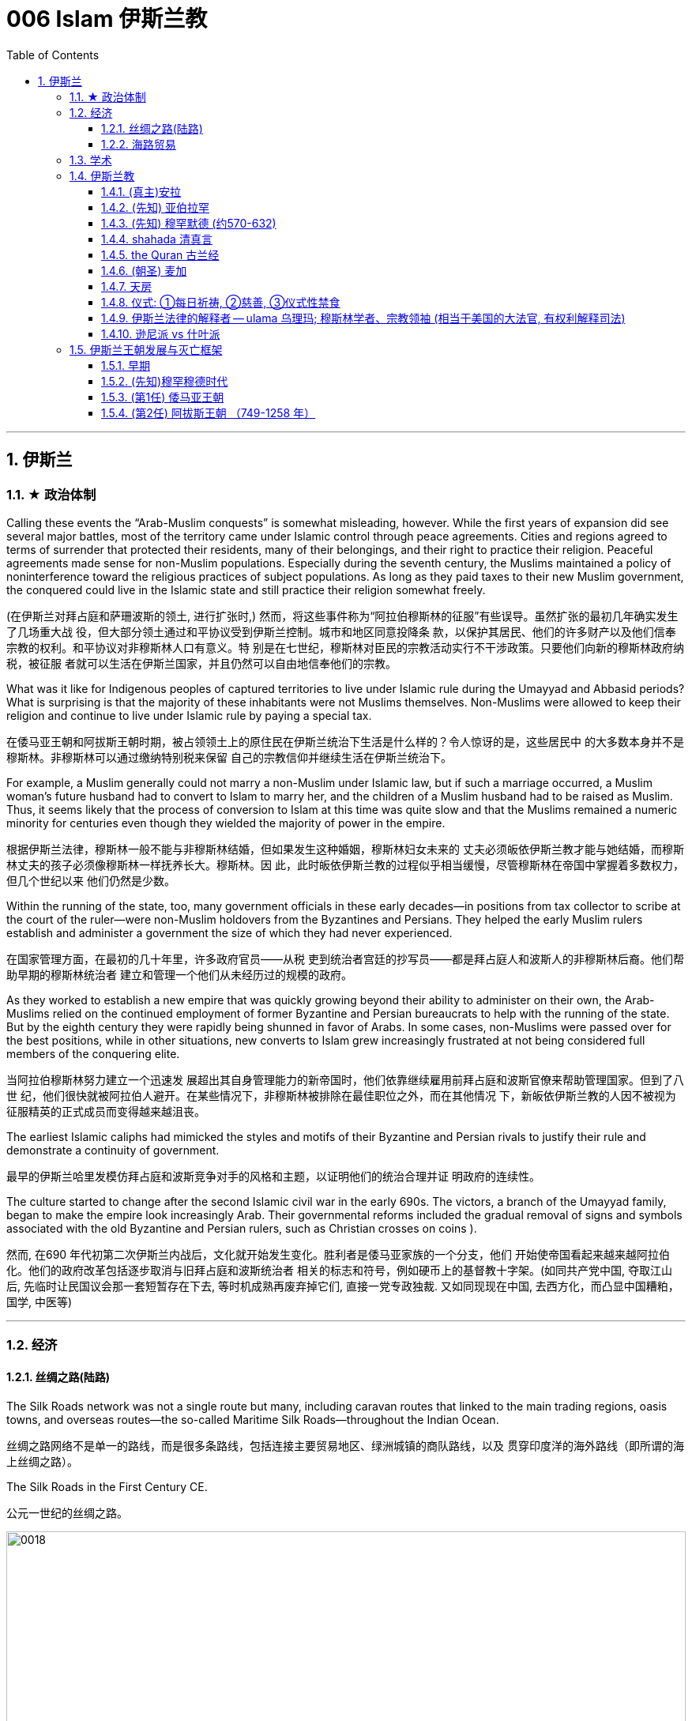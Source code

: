 
= 006 Islam 伊斯兰教
:toc: left
:toclevels: 3
:sectnums:
:stylesheet: myAdocCss.css

'''


== 伊斯兰


=== ★ 政治体制


Calling these events the “Arab-Muslim conquests” is somewhat misleading, however. While the first years of expansion did see several major battles, most of the territory came under Islamic control through peace agreements. Cities and regions agreed to terms of surrender that protected their residents, many of their belongings, and their right to practice their religion. Peaceful agreements made sense for non-Muslim populations. Especially during the seventh century, the Muslims maintained a policy of noninterference toward the religious practices of subject populations. As long as they paid taxes to their new Muslim government, the conquered could live in the Islamic state and still practice their religion somewhat freely.

(在伊斯兰对拜占庭和萨珊波斯的领土, 进行扩张时,) 然而，将这些事件称为“阿拉伯穆斯林的征服”有些误导。虽然扩张的最初几年确实发生了几场重大战 役，但大部分领土通过和平协议受到伊斯兰控制。城市和地区同意投降条 款，以保护其居民、他们的许多财产以及他们信奉宗教的权利。和平协议对非穆斯林人口有意义。特 别是在七世纪，穆斯林对臣民的宗教活动实行不干涉政策。只要他们向新的穆斯林政府纳税，被征服 者就可以生活在伊斯兰国家，并且仍然可以自由地信奉他们的宗教。


What was it like for Indigenous peoples of captured territories to live under Islamic rule during the Umayyad and Abbasid periods? What is surprising is that the majority of these inhabitants were not Muslims themselves. Non-Muslims were allowed to keep their religion and continue to live under Islamic rule by paying a special tax.

在倭马亚王朝和阿拔斯王朝时期，被占领领土上的原住民在伊斯兰统治下生活是什么样的？令人惊讶的是，这些居民中 的大多数本身并不是穆斯林。非穆斯林可以通过缴纳特别税来保留 自己的宗教信仰并继续生活在伊斯兰统治下。


For example, a Muslim generally could not marry a non-Muslim under Islamic law, but if such a marriage occurred, a Muslim woman’s future husband had to convert to Islam to marry her, and the children of a Muslim husband had to be raised as Muslim. Thus, it seems likely that the process of conversion to Islam at this time was quite slow and that the Muslims remained a numeric minority for centuries even though they wielded the majority of power in the empire.

根据伊斯兰法律，穆斯林一般不能与非穆斯林结婚，但如果发生这种婚姻，穆斯林妇女未来的 丈夫必须皈依伊斯兰教才能与她结婚，而穆斯林丈夫的孩子必须像穆斯林一样抚养长大。穆斯林。因 此，此时皈依伊斯兰教的过程似乎相当缓慢，尽管穆斯林在帝国中掌握着多数权力，但几个世纪以来 他们仍然是少数。



Within the running of the state, too, many government officials in these early decades—in positions from tax collector to scribe at the court of the ruler—were non-Muslim holdovers from the Byzantines and Persians. They helped the early Muslim rulers establish and administer a government the size of which they had never experienced.

在国家管理方面，在最初的几十年里，许多政府官员——从税 吏到统治者宫廷的抄写员——都是拜占庭人和波斯人的非穆斯林后裔。他们帮助早期的穆斯林统治者 建立和管理一个他们从未经历过的规模的政府。

As they worked to establish a new empire that was quickly growing beyond their ability to administer on their own, the Arab-Muslims relied on the continued employment of former Byzantine and Persian bureaucrats to help with the running of the state. But by the eighth century they were rapidly being shunned in favor of Arabs. In some cases, non-Muslims were passed over for the best positions, while in other situations, new converts to Islam grew increasingly frustrated at not being considered full members of the conquering elite.

当阿拉伯穆斯林努力建立一个迅速发 展超出其自身管理能力的新帝国时，他们依靠继续雇用前拜占庭和波斯官僚来帮助管理国家。但到了八世 纪，他们很快就被阿拉伯人避开。在某些情况下，非穆斯林被排除在最佳职位之外，而在其他情况 下，新皈依伊斯兰教的人因不被视为征服精英的正式成员而变得越来越沮丧。


The earliest Islamic caliphs had mimicked the styles and motifs of their Byzantine and Persian rivals to justify their rule and demonstrate a continuity of government.

最早的伊斯兰哈里发模仿拜占庭和波斯竞争对手的风格和主题，以证明他们的统治合理并证 明政府的连续性。

The culture started to change after the second Islamic civil war in the early 690s. The victors, a branch of the Umayyad family, began to make the empire look increasingly Arab. Their governmental reforms included the gradual removal of signs and symbols associated with the old Byzantine and Persian rulers, such as Christian crosses on coins ).

然而, 在690 年代初第二次伊斯兰内战后，文化就开始发生变化。胜利者是倭马亚家族的一个分支，他们 开始使帝国看起来越来越阿拉伯化。他们的政府改革包括逐步取消与旧拜占庭和波斯统治者 相关的标志和符号，例如硬币上的基督教十字架。(如同共产党中国, 夺取江山后, 先临时让民国议会那一套短暂存在下去, 等时机成熟再废弃掉它们, 直接一党专政独裁.  又如同现现在中国, 去西方化，而凸显中国糟粕，国学, 中医等)


'''

=== 经济

==== 丝绸之路(陆路)


The Silk Roads network was not a single route but many, including caravan routes that linked to the main trading regions, oasis towns, and overseas routes—the so-called Maritime Silk Roads—throughout the Indian Ocean.

丝绸之路网络不是单一的路线，而是很多条路线，包括连接主要贸易地区、绿洲城镇的商队路线，以及 贯穿印度洋的海外路线（即所谓的海上丝绸之路）。

The Silk Roads in the First Century CE.

公元一世纪的丝绸之路。

image:/img/0018.jpg[,100%]

Given the length of the route, few merchants covered it in its entirety. Goods changed hands many times over these long distances, being exchanged between merchants who each traveled only part of the “road,” and their price increased the farther they went from their origin.

考虑到这条路线的长度，很少有商人能完整走完全程。货物在这些长途跋涉中多次转手，在每个只走部分“路”的商人之间进行交换，而且距离原产地越远，它 们的价格就越高。



The Silk Roads made up one of the greatest trade routes in world history, which reached its heyday between the fifth and eighth centuries. +
The Silk Roads facilitated the exchange of goods such as silk and spices, technologies such as papermaking, and cultural traditions and religions such as Buddhism and Islam.

丝绸之路是贸易路线之一,在五世 纪和八世纪之间达到了鼎盛时期。 促进了丝绸和香料等商品、造纸等技术以及佛教和 伊斯兰教等文化传统和宗教的交流。


[.small]
[options="autowidth" cols="1a,1a"]
|===
|Header 1 |Header 2

|丝路对伊斯兰教的传播
|These road networks were critical to the spread of Islam. One of the most significant results of this trade-based diffusion of Islamic culture in South and East Asia was the emergence of powerful states such as Indonesia, which has the world’s largest Muslim population today.

这些道路网络对于伊斯兰教的传播至关重要, 穆斯林商人在整个地区的影响力远远超 出了商业交流的范畴。伊斯兰文化在南亚和东亚以贸易为基础的传播最重要的结果之一是出现了像印 度尼西亚这样的强大国家，该国拥有当今世界上穆斯林人口最多的国家。

|丝路对佛教的传播
|Buddhism arrived in China sometime during the period known as the Six Dynasties (220–589 CE).Monks traveling the Silk Roads set up monasteries at a string of oases the length of the Taklamakan Desert. At one of these, Yungang, offered not only an opportunity to rest and recover but also an entry point to the Chinese market.



佛教在六朝（公元 220-589 年）时期传入中国。沿着丝绸之路旅行的僧侣们, 在塔克拉玛干沙漠的一系列绿洲上建立了寺院, 其中之一就是云冈, 不仅提供了休息和恢复的机会，而且也是进入中国市场 的切入点。
|===


The silk may have originally come from China, but it was not long before many other states began raising silkworms and processing the silk thread from their cocoons into luxurious cloth.

丝绸可能最初来自中国，但不久之后，许多其他国家开始饲养蚕并将蚕茧中的丝线加 工成奢华的布料.



Many legs of the Silk Roads were perilous in the extreme. To geographic and environmental hazards, travelers could add warring tribes and roving bandits and thieves.

丝绸之路的许多路段都极其危险。除了地理和环境危害之外，旅行者还 可能遇到交战的部落以及流动的强盗和小偷。

Despite its dangers, however, the overland route was more appealing for many than the alternative, a hazardous and costly voyage across the sea. Pirates lurking in coastal waters harassed ships on the Maritime Silk Roads, and shifting weather and poorly charted waters posed enormous challenges to even the sturdiest vessels and hardiest merchants.

然而，尽管存在危险，但对许多人来说，陆路路线比危险且成本高昂的跨海航行更有吸引力。潜伏在 沿海水域的海盗骚扰海上丝绸之路上的船只，多变的天气和绘制不清的水域给即使是最坚固的船只和 最坚强的商人带来了巨大的挑战。

As land empires such as the Sasanian Persians’ realm in central Asia grew more stable, the overland route became even more attractive.

随着中亚萨珊波斯王国等陆地帝国变得更加稳定，陆路路线变得更加有吸 引力。







'''


==== 海路贸易






'''


=== 学术



The early Abbasids strongly supported learning and fostered what is now called the Abbasid Translation Movement, or the Greco-Arabic Translation Movement.

早期的阿拔斯王朝大力支持学习，并培育了现在所谓的阿拔斯翻译运 动，或希腊阿拉伯语翻译运动。


The Abbasids sought to preserve the knowledge of past societies by translating the works of the ancient world into Arabic, especially from Greek and Persian, as the Islamic world transitioned from an oral to a writerly society during the ninth century. Writing and scholarly research were not always well funded in the premodern world, so wealthy patrons, including the caliph himself, provided financial support to scholars capable of completing this work.

随着伊斯兰世界在九世纪从口头社会转变为书面社会，阿巴斯王朝试图通过将古代世界的著作翻译成 阿拉伯语，特别是希腊语和波斯语来保存过去社会的知识。在前现代世界，写作和学术研究并不总是 有充足的资金，因此包括哈里发本人在内的富有的赞助人为有能力完成这项工作的学者提供了财政支 持。

The achievements of the translation movement were considerable, preserving many incredibly important astrological, geographic, mathematical, medical, and other scientific and philosophical texts in Arabic at a time when non-Arabic copies had become increasingly rare. These texts included seminal works by the Greek thinkers Aristotle, Dioscorides, Galen, Hippocrates, and Ptolemy.

翻译运动取得了巨大的成就，在非阿拉伯语副本变得越来越稀有的时候，用阿拉伯语保存了许多极其 重要的占星学、地理、数学、医学和其他科学和哲学文本。这些文本包括希腊思想家亚里士多德、迪 奥斯科里德斯、盖伦、希波克拉底和托勒密的开创性著作.

A major goal of the translation movement was not just to preserve but also to correct and expand them.

翻译运动的一个主 要目标不仅是保存它们，而且是纠正和扩展它们。


The Abbasids’ patronage of scholarly work proved the catalyst for an explosion of medieval learning.

阿拔斯王朝对学术作品的赞助被证明是中世纪学术爆炸式增长的催化 剂。


'''

=== 伊斯兰教

From the perspective of most Muslims, Islam is the same faith as Judaism and Christianity, with adherents of all three traditions worshipping the same God and recognizing divine intercession in humanity through the leadership of the prophets. Muslims also recognize the holy scriptures of Judaism and Christianity as having been given to humans by God but then corrupted over time.

从大多数穆斯林的角度 来看，伊斯兰教与犹太教和基督教是相同的信仰，所有三种传统的信徒都崇拜同一个上帝，并承认通 过先知的领导对人类进行神圣的代祷。穆斯林还承认犹太教和基督教的神圣经文是上帝赐予人类的， 但随着时间的推移而被腐蚀。

Muslims have believed throughout their history that Islam and its holy writings are not a new faith created in the seventh century. Instead, the faith that Muhammad brought to the Arabs in the early 600s was merely a corrective to the monotheistic religions that had come before.

穆斯林在他们的整个历史中一直相信伊斯兰教及其神圣著作并不是七世纪创建的新信仰。相反，穆罕 默德在 600 年代初期带给阿拉伯人的信仰仅仅是对之前的一神论宗教的纠正。

Islam thus sees itself as a purer form of these faiths and directly connected to both.

因此，伊斯兰教将自己视为这些信仰的更纯粹的形式，并与这两种信仰 直接相关。



For all the influence that other monotheistic worship in the region may have had on the formation of Islam in the seventh century, however, the faith has many features we might consider uniquely Arab or Arabian.

First, of course, is the setting itself. While the land that is modern Israel and Palestine played a central role in the narratives of Judaism and Christianity, much of the story of the formation of Islam as a distinct religion is found in western Arabia, a region of the peninsula known as the Hijaz. Its holiest sites lie in this region, and the life of its founder was spent almost entirely there. But more influential than anything, perhaps, was the Muslims’ belief in the leadership and message of the man whom God chose as his final prophet, an Arab of the early seventh century from the Hijaz of western Arabia.

尽管该地区的其他一神教崇拜可能对七世纪伊斯兰教的形成产生了影响，但该信仰具有许多我们可能 认为是阿拉伯人或阿拉伯人独有的特征。

首先，当然是设定本身。虽然现代以色列和巴勒斯坦这片土 地在犹太教和基督教的叙述中发挥了核心作用，但伊斯兰教作为一种独特宗教形成的大部分故事都发 生在阿拉伯半岛西部，即被称为希贾兹的半岛地区。它最神圣的地方就在这个地区，其创始人的一生 几乎都是在那里度过的。但最有影响力的也许是穆斯林 对真主选择作为他最后一位先知(穆罕默德)的领导和信息的信仰，他是一位七世纪初来自阿拉伯西部汉志的阿拉 伯人。




At the center of the founding of Islam are the city of Mecca, the worship of one God—Allah—and the leadership of the prophets.

伊斯兰教建立的中心是麦加城、对独一真主安拉的崇拜以及先知的领导。


==== (真主)安拉

Islam, a word meaning “submission [to the one God].” Islam is a monotheistic faith.

伊斯兰教，这个词的 意思是“服从[独一的真主]”。伊斯兰教是一种一神论信仰

Even to Muslims today, Allah is not considered to be a god separate from the God of Judaism and Christianity; Allah is simply the Arabic word meaning “the one God.” In fact, Christians who live in the Middle East and speak Arabic today refer to the God of the Christian Bible by using the word “Allah” in their own worship.

即使对于今天的穆斯林来 说，安拉也不被认为是与犹太教和基督教的上帝分开的神。安拉（Allah）是阿拉伯语，意思是“独一的 神”。事实上，今天生活在中东并讲阿拉伯语的基督徒在他们自己的崇拜中使用“安拉”一词来指代基督 教圣经中的上帝。



'''

==== (先知) 亚伯拉罕



The modern monotheistic religions of Judaism, Christianity, and Islam have a great deal in common with one another, including a number of traditions and beliefs. At the center of these shared traditions is the worship of one god, but the leadership of the prophets—individuals who were chosen to receive messages to humankind from God—is shared, too. Perhaps no prophetic figure is quite as central in all three faiths as the prophet Abraham.

犹太教、基督教和伊斯兰教等现代一神论宗教彼此有很多共同点. 这些共同传 统的核心是对一位神的崇拜，但先知（被选中从上帝那里向人类传达信息的个人）的领导权也是共同 的。也许没有哪个先知人物像先知亚伯拉罕那样在所有三种信仰中占据中心地位。



Abraham was a patriarch of the Israelites in Jewish and Christian tradition. In one of the bestknown stories from the scripture featuring him, he was willing to sacrifice his own son if necessary in order to obey his God. Islamic tradition holds that he is also the ancestor of all the Arabs.

亚伯拉 罕是犹太教和基督教传统中以色列人的族长，他们是共同的祖先. 在圣经中最著名的关于他的故事之一中，如果有必要，他愿意牺牲自己的儿子来 服从他的上帝。伊斯兰教传统认为，他也是所有阿拉伯人的祖先.

The shared history and lineage of the three run through the prophet Abraham, whom all list as an ancestor. Many modern scholars of religion thus refer to Judaism, Christianity, and Islam as the Abrahamic faiths.


三人共同的历史和血统贯穿于先知亚伯拉罕，他们都被列为祖先。因此，许多现代宗教学 者将犹太教、基督教和伊斯兰教称为亚伯拉罕信仰。


'''


==== (先知) 穆罕默德 (约570-632)


Muslims believe that as generations passed, however, the descendants of Ishmael, the Arabs, forgot their monotheism and began to worship idols, entering a period of ignorance known as the jahiliyyah. There they remained until God sent a new prophet, Muhammad, to correct their religious practices and deliver them from ignorance and disbelief. This lapse and deliverance, according to the faithful, is the story of Islam.

然而，穆斯林相信，随着世代的流逝，以实玛利的后裔阿拉伯人忘记了他们的一神教并开始崇拜偶 像，进入了被称为“贾希利耶”的无知时期。他们一直留在那里，直到真主派遣一位新的先知穆罕默德来 纠正他们的宗教习俗，并将他们从无知和怀疑中解救出来. 根据信徒的说法，这种失误和拯救就是伊 斯兰教的故事。(本质就是一个"迷失自我, 找回初心"的故事)



Muslim tradition tells us that Muhammad was a merchant from a prominent Arab tribe called Quraysh in the Hijaz region. Born in the city of Mecca, he …​

穆斯林传统告诉我们，穆罕默德是汉志地区一个名为古莱什的著名阿拉伯部落的商人。他出生于麦加 城.

According to Muslim belief, in the year 610 the middle-aged Muhammad, who had traveled to a cave just outside Mecca for contemplation, received contact from God through the intermediary of the angel Gabriel (Jabrīl in Arabic). Muhammad was told to recite the first revelations of a scripture that became the Muslim holy book, the Quran.

根据穆斯林的信仰，公元610年，中年穆罕默德前往麦加郊外的一个山洞进行沉思，通过天使加百利 （阿拉伯语为贾布里尔）的中介得到了真主的联系。穆罕默德被告知要背诵一部后来成为穆斯林圣书 《古兰经》的经文的第一个启示。

His career as a prophet, especially the first twelve years, was fraught with challenge. His preaching of monotheism upset the political status quo and was often resisted.

他作为先知的职 业生涯，尤其是头十二年，充满了挑战。他宣扬的一神教扰乱了政治现状，经常遭到抵制。

In 622, Muhammad’s twelfth year of prophecy, his community fled persecution and increasing aggression by the polytheist Meccans. They were invited to join another community of Arabs in a city called Yathrib, later known as Medina, “the city” or more specifically “the prophet’s city.” This hijra, meaning “emigration,” was a watershed moment for Muhammad’s early community. At a low ebb and without any certainty of survival, Islam now changed from a small religion mostly confined to Mecca to a larger community united by Muhammad that solidified its place in world history. The hijra holds such importance in the history of Islam that the Islamic lunar calendar counts 622 CE as its first year. (Dates in the Muslim calendar, used by many around the world today, are often labeled in English with AH, for “After the Hijra.”)

622 年，即穆罕默德预言的第十二年，他的社群逃离了多神教麦加人的迫害和日益加剧的侵略。他们被 邀请加入另一个阿拉伯社区，该社区位于一个名为亚斯里布（Yathrib）的城市，后来被称为麦地那 （Medina） ，“城市”，或更具体地说“先知之城”. 这次希吉拉（hijra ）的意思是“移民”，对于穆罕默德的早期社区来说是一 个分水岭。在低潮时期，没有任何生存的确定性，伊斯兰教现在从一个主要局限于麦加的小宗教，变 成了一个由穆罕默德联合的更大的社区，巩固了它在世界历史上的地位。回历在伊斯兰教历史上占有 如此重要的地位，以至于伊斯兰农历将公元 622 年作为其第一年。 （当今世界上许多人使用的穆斯林 日历中的日期通常用英文标记为 AH，表示“希吉拉之后”。）

In Medina, the previously polytheist Arabs, Jewish Arabs, and Muhammad’s ummah formed an alliance for their common defense. Muhammad served first as an arbiter of disputes between the tribes and, soon after, as the city’s de facto leader. Under his guidance, the community devised the Constitution of Medina. Later Muslim rulers saw the constitution as a blueprint for the creation of a religious society that tolerated those of other faiths.

The phrases most commonly used in the constitution to describe Muhammad’s followers are “Muslims” (“those who have submitted to God”) and “believers” (al-Mu’minun). For this reason, some historians have described the earliest ummah as a “community of believers” that was open to most monotheists. In these earliest decades of Islam, Muhammad’s new community had much in common with the monotheistic Jewish people and Christians, and we find little evidence of the distinctive Muslim identity that formed over the next several centuries.

在麦地那，以前信奉多神教的阿拉伯人、犹太阿拉伯人和穆罕默德的乌玛结成联盟，共同防御。穆罕 默德首先担任部落之间争端的仲裁者，不久之后，成为这座城市事实上的领袖。在他的指导下，社区 制定了《麦地那宪法》. 后来的穆斯林统治者将宪法视为创建宗教社会的蓝图，该社会容忍其他信仰.

宪法中最常用于描述穆罕默德追随者的短语是“穆斯林”（“顺服真主的 人”）和“信徒”（ al-Mu’minun ）。因此，一些历史学家将最早的乌玛描述为对大多数一神论者开放的 “信徒社区”。在伊斯兰教的最初几十年里，穆罕默德的新群体与一神论的犹太人和基督徒有很多共同 点，我们几乎找不到证据表明在接下来的几个世纪中形成了独特的穆斯林身份。



Muhammad spent much of the last ten years of his life with the new Muslim community in Medina, engaged in conflict with their former brethren in Mecca. Fighting between the two sides was fierce, and there were also tensions within Medina and the early ummah as Muhammad’s followers grew in number and prominence at the expense of other Arabs in the city, in particular, the Jewish contingent.


穆罕默德生命最 后十年的大部分时间是在麦地那这个新的穆斯林社区中度过的，他们与麦加的前弟兄发生了冲突。双 方之间的战斗非常激烈，麦地那和早期乌玛内部也存在紧张关系，因为穆罕默德的追随者数量和地位 不断增长，而牺牲了城市中的其他阿拉伯人，特别是犹太队伍。

Muhammad’s community continued to grow and win more supporters until, on the eve of battle outside Mecca in 630, his former tribe of Quraysh surrendered, and the population of the city converted to Islam. Muhammad and his followers were then able to return to Mecca, where he entered the holy sanctuary of the Kaaba, now filled with the polytheist idols worshipped by the Arabs, and smashed them all. From the perspective of Muslims, the original house of Abraham, which had always been dedicated to the worship of the one God, was now cleansed.

穆罕默德的团体不断壮大，并赢得了更多的支持者，直到公元630年麦加城外的战争前夕，他以前的古莱什部落投降，该城的居民皈依了伊斯兰教。穆罕默德和他的追随者们回到了麦加，在那里他进入了神圣的天房，现在到处都是阿拉伯人崇拜的多神教偶像，他们把他们都打碎了。从穆斯林的角度来看，亚伯拉罕原来的家，一直致力于崇拜唯一的上帝，现在被净化了。





To embrace Islam as their religion, adherents must recognize the creed that “There is no god but Allah, and Muhammad is the messenger of God.” Muhammad, as recognized by Muslims, was the final prophet in a long list with whom the one God had communicated throughout history, including figures such as Adam, Noah, Abraham, Moses, and Jesus. Muhammad was a divinely chosen man who is not, nor ever has been, worshipped as a God or as a relative of God himself.

要接受伊斯兰教作为他们的宗教，信徒必须承认 “万物非主，唯有真主，穆罕默德是真主的使者”的信条。穆斯林所承认的穆罕默德是真主在整个历史中 与他沟通过的一长串先知名单中的最后一位先知，其中包括亚当、诺亚、亚伯拉罕、摩西和耶稣等人 物。穆罕默德是神选的人，他没有、也从来没有被当作神或神的亲戚来崇拜。


Many Muslims throughout history have avoided depicting the Islamic prophet Muhammad in human form in their art, with some feeling that portraying the Prophet could be misconstrued as idolatrous, or revering something (or someone) besides God.

历史上许多穆斯林都避免在他们的艺术中以人形描绘伊斯兰先知穆罕默德，有些人认为描绘 先知可能会被误解为偶像崇拜，或尊崇真主之外的某物（或某人）.









'''

==== shahada 清真言

Belief in the one God and the message of the Islamic prophet Muhammad is the first and most important of the “Five Pillars of Islam,” known as the shahada, the profession of faith.

对独一真主和伊斯兰先知穆罕默德信息的信仰是“伊斯兰教五大支柱”中第一个也是最 重要的，被称为清真言（shahada） ，即信仰的表白。


'''

==== the Quran 古兰经

The crucial early years of Islamic expansion were overseen by the first four caliphs, a group of rulers who came to be called the “rightly guided” or Rashidun. These four figures—Abu Bakr, Umar, Uthman, and the originally overlooked son-in-law of Muhammad, Ali—ruled between 632 and 661, a period when much Byzantine and Persian territory was conquered.

伊斯兰扩张的关键早期岁月是由前四位哈里发监督的，这群统治者后来被称为“正统”或“拉希敦”。这四 位人物——阿布·伯克尔（Abu Bakr ）、欧麦尔（Umar） 、奥斯曼（Othman ）和原本被忽视的穆罕 默德女婿阿里（Ali） ——在 632 年至 661 年间统治，这一时期拜占庭和波斯的大部分领土被征服.


The Rashidun caliphs are remembered not just for overseeing the process of conquest in the region but also for helping to articulate what Muhammad’s ummah should look like, and what made Islam different from other monotheistic religions such as Judaism and Christianity. The first four caliphs committed to writing a canonized Quran and helped interpret and articulate the religious law.

拉希顿哈里发之所以被人们铭记，不仅是因为他们监督了该地区的征服过程，还因为他们帮助阐明了 穆罕默德的乌玛应该是什么样子，以及伊斯兰教与犹太教和基督教等其他一神论宗教的不同之处。前 四位哈里发致力于撰写一部经典的《古兰经》 ，并帮助解释和阐明宗教法。

Quran : the holy scripture of Islam, which Muslims believe was given to humanity by God through Muhammad.

古兰经: 伊斯兰教的圣经，穆斯林相信它是上帝通过穆罕默德赐予人类的

Together, the Quran and the hadith make up the bulk of religious law for Muslims to the present day, and the Rashidun caliphs have long been regarded as interpreters of this material for later Muslims who were not able to interact with Muhammad themselves.

《古兰经》和《圣训》一起构成了当今穆斯林宗教法的主体，而拉什 顿哈里发长期以来一直被视为这些材料的解释者，为后来无法与穆罕默德互动的穆斯林提供了依据。

hadith : the words and actions of the Islamic prophet Muhammad and his immediate successors that, along with the Quran, form the fundamental basis for Islamic law

圣训: 伊斯兰先知穆罕默德及其直接继承者的言行与《古兰经》一起构成了伊斯兰法的基本基础


'''

==== (朝圣) 麦加

The house of worship he constructed in Mecca, in western Arabia, has become a revered site of pilgrimage for Muslims around the world.


(先知亚伯拉罕)他在阿拉伯西部麦加建造的礼拜 堂，已成为世界各地穆斯林崇敬的朝圣地。


One of the core tenets or “Five Pillars” of Islam is participation in the pilgrimage to the holy city of Mecca. This event, when undertaken during the month of Dhu al-Hijja, is known as the hajj. Each year millions of Muslims travel to the holy city to take part in a process that has been going on for almost fourteen hundred years.

伊斯兰教的核心信条或“五大支柱”之一是参加圣城麦加朝圣。这项活动在 Dhu al-Hijja 月举 行，被称为朝觐。每年都有数以百万计的穆斯林前往圣城参加一个已经持续了近一千四百年 的过程。

While Mecca was the home of the prophet Muhammad, for Muslims the pilgrimage is about much more. The rituals and events in which they participate are intended to reenact important events in the life of a different prophet, Abraham.

虽然麦加是先知穆罕默德的故乡，但对于穆斯林来说，朝圣的意义远不止于此。他们参加的 仪式和活动旨在重现另一位先知亚伯拉罕生活中的重要事件。

Islamic law recognizes that the hajj is not a trip every Muslim will be able to take. Some may not be healthy enough, and Islamic charitable organizations around the world collect donations to support those who cannot otherwise afford it.

伊斯兰教法承认朝觐不是每个穆斯林都能参加的旅行。有些人可能不够健康，世界各地的伊 斯兰慈善组织收集捐款来支持那些无法负担的人。

Pilgrims may also travel to the holy mosque during other times of the year, which is not considered as having made the hajj but is instead called the umra, the “lesser pilgrimage.”


朝圣者也可以在一年中的其他时间前往神 圣清真寺， 这不被认为是朝觐，而是被称为“umra ”，即“较小的朝圣”。


'''

==== 天房

The story of Abraham, called Ibrahim, within Islam is an important one. According to Islamic tradition, he was the first person to settle in what later became the city of Mecca. There he constructed the Kaaba, considered by Muslims to be the house of God and the most sacred site in Islam.

亚伯拉罕（又名易卜拉欣）的故事在伊斯兰教中是一个重要的故事。根据伊斯兰传统，他是第一个在后来成为麦加城的地方定居 的人。他在那里建造了天房，穆斯 林认为这是上帝的殿堂，也是伊斯兰教最神圣的地方。

…​the Kaaba, the black-shrouded cube structure at the center that is believed to be the original home of monotheism. Some Muslims believe the Kaaba was constructed by Adam, the first man, and then reconstructed by Abraham.

天房的中心是黑色笼罩的立方体 结构，被认为是一神教的发源地。一些穆斯林认为天房是由第一个人亚当建造 的，然后由亚伯拉罕重建。

'''

==== 仪式: ①每日祈祷, ②慈善, ③仪式性禁食

[.small]
[options="autowidth" cols="1a,1a"]

|===
|Header 1 |Header 2

|1.daily prayer 每日祈祷
|For Muslims, these acts are specified as daily prayer while facing the direction of the holy mosque in the city of Mecca.

对于穆 斯林来说，这些行为被指定为每天面向麦加城神圣清真寺的方向进行的祈祷.

|2.charity 慈善
|almsgiving, the donation of money and goods to the community and people in need.

施舍，向社区和有需要 的人捐赠金钱和物品

|3.ritual fasting 仪式性禁食
|fasting (if able) during Ramadan, the holy month during which the Muslim scripture of the Quran was first revealed to Muhammad.

在斋月期间禁食（如果可以的话），斋月是穆斯林《古兰经》首次向穆罕默德 启示的圣月.


|===

...and participating at least once (if able) in the pilgrimage to Mecca—the hajj—to relive important moments in the life of Abraham and his family’s arrival in Arabia and to circle the house of God, the Kaaba, in prayer.

至少参加一次(如果可以的话)到麦加朝圣，重温亚伯拉罕和他的家人到达阿拉伯时生活中的重要时刻，并绕着真主的房子——克尔白祈祷。


'''

==== 伊斯兰法律的解释者 -- ulama  乌理玛; 穆斯林学者、宗教领袖 (相当于美国的大法官, 有权利解释司法)

As the Abbasids came to power, a religious clerical class also arose within Islam. Known as the ulama (literally “the scholars”), they came to hold an increasingly important role as the interpreters of Islamic law within non-Shia, Sunni Islam during the Abbasid period.

随着阿拔斯王朝掌权，伊斯兰教内部也兴起了一个宗教神职人员阶级。他们被称 为“乌里玛”（字面意思是“学者”），在阿拔斯王朝时期，他们在非什叶派、逊尼派伊斯兰教中作为伊斯 兰法律的解释者发挥着越来越重要的作用.

The role of the caliph as a leader in the Islamic world also began to change dramatically in the Middle Ages. Before the Abbasid period, the early caliphs had successfully made a case for being vested with both secular and religious authority, including the ability to interpret the scripture and issue religious proclamations. As the ulama acquired a more prominent role in Abbasid society, however, they claimed more of this power and authority for themselves, diminishing the religious entitlements that earlier caliphs had claimed. As the centuries passed, the religious role of the caliph weakened further, and the decision to compile and write down the hadith, which had been transmitted only orally for the bulk of the first two centuries, gave further authority to the keepers and teachers of this material at the expense of the caliph within early Sunni Islam.

哈里发作为伊斯兰世界领袖的角色, 在中世纪也开始发生巨大变化。在阿拔斯时期之前，早期的哈里发成功地确立了自己同时拥有世俗和宗教权威的合法性，包括解释经文和发布宗教法令的能力。然而，随着乌理玛（伊斯兰学者）在阿拔斯社会中获得更加突出的地位，他们逐渐把更多这种权力和权威归于自己，削弱了早期哈里发声称的宗教权利。随着时间的推移，哈里发的宗教角色进一步削弱，而对圣训（先知穆罕默德的言行记录）的编纂和书写工作，也使得这些材料的保管者和传授者在早期逊尼派伊斯兰教中获得了更多权威，进一步削弱了哈里发的地位。





'''

==== 逊尼派 vs 什叶派

The catalyst for the formation of denominations within Islam was a growing divide between the groups now known as the Sunni and the Shia (sometimes written as Shi‘ite), the two primary “umbrella sects” within Islam.

伊斯兰教内部形成教派的催化剂是现在被称为逊尼派和什叶派（有时写为什叶派）的群体之间日益扩 大的分歧. 这两个群体是伊斯兰教内部的两个主要“伞教派”。






'''

=== 伊斯兰王朝发展与灭亡框架

==== 早期

Because many people were illiterate at this time and not writing their history as it happened, we have less evidence outside religious scripture to help us reconstruct it. the Arabs transmitted this information primarily through a process of memorization and oral recitation.

由于当时许多人都是 文盲，也没有按照当时的情况书写他们的历史，因此我们在宗教经文之外没有多少证据可以帮助我们 重建历史。阿拉伯人主要通过记忆和口头背诵的 过程来传递这些信息.

Little unified the peoples of the Arabian Peninsula prior to the seventh century.

七世纪之前阿拉伯半岛的人 民几乎没有统一过。

Seen from the outside, the Arabian Peninsula of the fifth and sixth centuries CE was a seemingly marginal space, on the southern fringes of the last great realms of antiquity, the Byzantine (Roman) and Sasanian (Persian) Empires.

从外部看，公元五世纪和六世纪的阿拉伯半岛似乎是一个边缘地带，位于古代最后一个伟大王国拜占 庭（罗马）和萨珊王朝（波斯）帝国的南部边缘。

The Byzantine and Sasanian Empires. This map shows the Byzantine (Roman) and Sasanian (Persian) Empires at the beginning of the seventh century CE. Note the long border the two empires shared, and the southern borders with Arabia that remained out of their direct control.

拜占庭帝国和萨珊王朝。该地图显示了公元七世纪初的拜占庭（罗马）和萨珊（波斯）帝国。请注意两个帝国共有的漫长边界， 以及与阿拉伯半岛的南部边界仍然不受他们的直接控制。

image:/img/0016.jpg[,100%]

In the very north of Arabia, along the southern borders of the Byzantine and Sasanian Empires, the people of northern Arabia regularly harassed trade caravans traveling to and from imperial urban centers. To combat this aggression along their southern borders, both the Byzantines and the Persians employed certain Arab confederations to create a buffer between the settled peoples and the raiders from the south.

在阿拉伯半岛的最北部，沿着拜占庭和萨珊帝国的南部边界，阿拉伯半岛北部的人们经常骚扰来往于帝国城市中心的商队。为了在南部边境对抗这种侵略，拜占庭人和波斯人都雇佣了一些阿拉伯联盟，在定居的民族和来自南方的入侵者之间建立缓冲。



'''

==== (先知)穆罕穆德时代


When Muhammad died in 632 CE, members of the early Muslim ummah needed to immediately answer several important questions. Who was capable of now leading the community, of following in the footsteps of a leader who claimed prophecy—the ability to communicate with God—when none of those who remained could do so? Another critical question was about the survival of the community: what, exactly, had Muhammad accomplished by uniting the Arab tribes, and where would they go from here?

当穆罕默德于公元 632 年去世时，早期穆斯林乌玛的成员需要立即回答几个重要问题。现在谁有能力 领导社区，追随一位声称有预言（与上帝沟通的能力）的领导人的脚步，而剩下的人都无法做到这一 点？另一个关键问题是关于社区的生存：穆罕默德通过团结阿拉伯部落到底完成了什么？他们将何去 何从？

[.small]
[options="autowidth" cols="1a,1a"]
|===
|Header 1 |Header 2

|-> 继承人问题
|In many tribal- and clan-based societies like that of the Arabs, leadership was not hereditary, meaning it did not immediately pass to the heir upon the death of the leader. Thus, as Muhammad was dying, two primary claimants for leadership emerged: his son-in-law Ali ibn Abi Talib, and a friend and confidant of Muhammad’s named Abu Bakr.

In the end, Abu Bakr was chosen to be the first successor to Muhammad.

在许多以部落和氏族为基础的社会中， 比如阿拉伯人，领导权不是世袭的，这意味着领导权死后不会立即传给继承人。因此，当穆罕默德弥 留之际，出现了两位主要的领导权争夺者：他的女婿阿里·本·阿比·塔利卜，以及穆罕默德的朋友和知己 阿布·伯克尔。 最终，阿布伯克尔被选为 穆罕默德的第一任继承人.

There seems to have been near immediate recognition that things without Muhammad would be different, not least of which because the caliph was not assuming the mantle of another prophet capable of communicating directly with God as Muhammad had.

但人们似乎立即认识到，没有穆罕默德，事情将会有 所不同，尤其是因为哈里发没有承担另一位先知的衣钵, 能够像穆罕默德一样直接与真主沟通。


|-> 联盟存续问题
|Arab tribes had come together for a common cause in the pre-Islamic period, such as a war against another tribe or recognition of the strength of a chieftain. But once that cause had been accomplished or that chieftain had died, the confederacy typically disbanded.

在前伊斯兰时期，阿拉伯部落为了共同的事业而聚集在一起，例如与另一个部落的战争或承认酋长的 力量。但一旦这一目标完成或酋长去世，联盟通常就会解散.

Tensions arose after Muhammad’s death not just over leadership and inheritance, but also over whether the alliance was ever intended to last beyond its founder. Some Arab tribes left to return to their homes, while others may have believed they could discard their commitment to the worship of the one God and membership in this confederation. From the perspective of the Muslims, however, this was apostasy, and a conflict known as the Ridda Wars then began in an attempt to force these Arab tribes to continue to honor their agreements with the Muslims. The Ridda Wars also appear to have been expansionist, bringing into the fold, whether by treaty or force, Arab tribes that had never been aligned with Muhammad’s community during his lifetime. This effort was the first step of a wider movement called the Arab-Islamic or Arab-Muslim conquests, and by 633 the entirety of Arabia had been brought under the control of this first Islamic state.

穆罕默德去世后，不仅在领导权和继承权问题上出现了紧张局势，而且在联盟是否打算在其创始人之 后继续存在的问题上也出现了紧张局势。一些阿拉伯部落离开返回家园，而其他部落可能认为他们可 以放弃对独一真主的崇拜和加入这个联盟的承诺。然而，从穆斯林的角度来看，这是叛教，随后一场 被称为里达战争的冲突开始了，试图迫使这些阿拉伯部落继续遵守与穆斯林的协议。里达战争似乎也 是扩张主义的，无论是通过条约还是武力，都将在穆罕默德生前从未与他的社区结盟的阿拉伯部落纳 入其中。这一努力是被称为“阿拉伯伊斯兰征服”或“阿拉伯穆斯林征服”的更广泛运动的第一步，到 633 年，整个阿拉伯半岛 已被置于第一个伊斯兰国家的控制之下。
|===





'''

==== (第1任) 倭马亚王朝

It was not always clear that the Arab-Muslims would be successful against the Byzantines and the Persians, the last empires of antiquity. Nonetheless, starting in 634 and continuing into the early eighth century, they found enormous success conquering much of the territory around the Mediterranean basin and central Asia. The new Islamic state, or caliphate (an area under the control of a caliph), was larger than the realm of Alexander the Great, the Romans, or the Han Chinese; it was the largest empire the world had yet seen.

人们并不总是清楚阿拉伯穆斯林能否成功对抗古代最后的帝国拜占庭和波斯。尽管如此，从 634 年开 始一直持续到 8 世纪初，他们取得了巨大的成功，征服了地中海盆地和中亚周围的大部分领土. 新的伊斯兰国家，或称哈里发国（哈里发控制下的 地区），比亚历山大大帝、罗马人或汉人的领土还要大。它是世界上迄今为止最大的帝国。

The Eighth-Century Islamic Caliphate. This map shows the extent the new Islamic caliphate had achieved by the end of its first dynasty, the Umayyads. During the eighth century CE, the Umayyads ruled the world’s largest empire.

八世纪的伊斯兰哈里发国。这张地图显示了新的伊斯兰哈里发国在其第一个王朝倭马亚王朝结束时所达到的范围。公元八世纪， 倭马亚王朝统治着世界上最大的帝国。

Little written material of the seventh-century Arab-Muslim conquerors survives.

关于七世纪阿拉伯穆斯林征服者的书面材料几乎没有留存下来。

image:/img/0017.jpg[,100%]

[.small]
[options="autowidth" cols="1a,1a"]
|===
|Header 1 |Header 2

|进攻"(东罗马)拜占庭帝国"
|By the 650s, the Byzantine Empire survived the Arab-Muslim conquests, but it never again controlled much of the territory of the old Roman east.

到了 650 年代，拜占 庭帝国在阿拉伯穆斯林的征服中幸存下来，但它再也没有控制过古罗马东部的大部分领土。

|征服"萨珊波斯"
|The conquest of Persia proved to be a longer-term process. Sasanian-controlled territory was vast and geographically diverse, and the independence the Sasanian nobility had wrested from the central government following the war with the Byzantines meant the Arab-Muslims needed to negotiate with many local governors and landed elites for the surrender of their territory.

事实证明征服波斯是一个长期的过程。萨珊王朝控制的领土幅员辽阔，地理分布多样，萨 珊贵族在与拜占庭人的战争后从中央政府手中夺取了独立，这意味着阿拉伯穆斯林需要与许多地方总 督和土地精英进行谈判才能交出他们的领土。

|进占西班牙南部
|
In 711, however, the armies of the Umayyad Caliphate crossed the Strait of Gibraltar and overran the kingdom. The Umayyad armies that invaded Spain never succeeded in controlling the entire peninsula. Christian kingdoms persisted in the north, though they were weak and often fought with each other. Another reason was that non-Arabic soldiers, like the North African Amazigh (Berbers), always felt shortchanged when Arab leaders divided the spoils of conquest. This ethnic and regional conflict played an important role in the collapse of the Umayyad dynasty.

711年，倭马亚哈里发的军队越过直布罗陀海峡并占领了该王 国。入侵西班牙的倭马亚军队从未成功控制整个半岛，基督教王国在北方仍然存在， 尽管它们很弱并且经常互相争斗。另一个原因是，当阿拉伯领导人瓜分征服的战利品时，非阿拉伯士 兵，如北非阿马齐格人（柏柏尔人），总是感到自己受到了欺骗。这场种族和地区冲突在倭马亚王朝 的崩溃中发挥了重要作用.

Medieval Cordoba. This map shows (in green) the extent of the Caliphate of Cordoba in Iberia at its height in the tenth century, but with Christian kingdoms still controlling the north.

中世纪的科尔多瓦。这张地图（绿色）显示了伊比利亚科尔多瓦哈里发国 在十世纪鼎盛时期的范围，但基督教王国仍然控制着北部。 （来源：“安达卢斯与 基督教王国”，

image:/img/0021.jpg[,50%]
|===

The term “Arab-Muslim conquest” has another drawback in that some participants were non-Arabs. Other fighters were Arabs but had not necessarily formally converted to Islam. In the end, the most important differentiator of status in this earliest society was not Arab versus non-Arab or Muslim versus non-Muslim, but rather conqueror versus conquered.

“阿拉伯-穆斯林征服”一词还有一个缺点，那就是一些参与者不是阿拉伯人. 其他战士是阿拉伯人，但不一定正式皈依伊斯兰教. 在这个最早的社会中，最重要的地位区别不是阿拉伯人与非阿拉伯人，也不是穆斯林与非穆斯 林，而是征服者与被征服者。


With Ali’s death, the Umayyads, led by Mu‘awiya ibn Abi Sufyan, established Islam’s first hereditary dynasty. Moving the capital of their state from the Prophet’s city of Medina to the Syrian city of Damascus.

阿里去世后，穆阿维叶·本·阿比·苏菲扬领导的倭马亚王朝建立了伊斯兰教第一个世袭王朝。他们将国家 首都从先知的城市麦地那迁至叙利亚城市大马士革.


The last decades of Umayyad rule were defined by factionalism and infighting. There, in the province of Khurasan, Arab- Muslims had settled after the conquests, often intermarrying with the Indigenous Persians (Figure 11.18). By the mid-eighth century, several generations of these mixed-ethnicity Muslims had come to feel disenfranchised in the region, and Khurasan became a hotbed of revolutionary activity. Many who were frustrated with Umayyad rule and ready for a change met to imagine a more open Islamic community.

倭马亚王朝最后几十年的统治充满了派系斗争和内讧。征服之后，阿拉伯穆斯林在呼罗 珊省定居下来，经常与土著波斯人通婚。到了八世纪中叶，几代混血穆斯林开始感到在 该地区被剥夺了公民权，呼罗珊成为革命活动的温床。许多对倭马亚统治感到沮丧并准备进行变革的 人会面，想象一个更加开放的伊斯兰社会.

'''

==== (第2任) 阿拔斯王朝 （749-1258 年）

This revolutionary group championed the right of the family of Muhammad to hold the position of caliph. Its members supported the claims of the descendants of Ibn Abbas, a first cousin of Muhammad, and thus came to be known as the Abbasids. In 749, after several years of growing dissatisfaction, they rose in rebellion against the Umayyads, overthrowing Islam’s first dynasty within a year and establishing themselves as the new rulers of the Middle East.

Abbasids claimed the title of caliph from the year 750 through to the early sixteenth century, although the power they sought waxed and waned over time.

这个革命团体捍卫穆罕默德家族担任哈里发职位的权利。其成员支持穆罕默德的堂弟伊本·阿拔斯后裔 的主张，因此被称为阿拔斯王朝。 749年，经过几年的不满，他们起兵反抗倭马亚王朝，一年之内推翻 了伊斯兰教第一个王朝，成为中东的新统治者。

阿拔斯王朝从 750 年到 16 世纪初一直声称拥有哈里发 的头衔，尽管他们寻求的权力随着时间的推移而减弱。


In 750, the Umayyads in turn were overthrown by the Abbasids (749–1258), a new Islamic dynasty that sought to expand eastward from the Middle East even as the Tang dynasty drove westward from China. The Abbasids moved their capital to Baghdad. This change streamlined their dominance of the Silk Roads, letting them use the Persian Gulf to effectively bypass the Red Sea, which was the seaborne trade route closest to the former Umayyad capital in Syria.

750年，倭马亚王朝被阿拔斯王朝(749-1258)推翻。阿拔斯王朝是一个新的伊斯兰王朝，在唐朝从中国向西推进的同时，也试图从中东向东扩张。阿巴斯王朝将首都迁往巴格达。这一变化简化了他们在丝绸之路的统治地位，使他们能够利用波斯湾有效地绕过红海，而红海是最接近叙利亚前倭马亚首都的海上贸易路线。


The decision to move the focus of Islamic rule further east also signaled a significant shift in the region’s politics and economics. The inhabitants of the former Persian Empire had played an integral role in helping the Abbasids to rise, and they became a major power base for the dynasty as it advanced.

将伊斯兰统治重心进一步向东转移的决定也标志着该地区政治和经济的重大转变。前波斯帝国的居民 在帮助阿巴斯王朝崛起的过程中发挥了不可或缺的作用，随着王朝的发展，他们成为了主要的权力基 础。

Despite their ambitions, the Abbasids’ eastward expansion was halted in 751 when a combined Arab-Tibetan army met Tang forces in the Battle of Talas River near the town of Atlakh. Initially a stalemate, the battle turned in favor of the Abbasids when Turkic forces that were allied with the Tang switched allegiances and joined the Abbasids. Although the Abbasids were victorious, the engagement marked the end of expansion for both empires.

尽管野心勃勃，阿拔斯王朝的东扩却在 751 年停止了，当时一支阿拉伯-西藏联军在阿特拉赫镇附近的 怛拉斯河之战中与唐朝军队相遇（图 12.16 ）。战事最初陷入僵局，但随着与唐朝结盟的突厥军队转 而加入阿拔斯王朝，战事对阿拔斯王朝有利。尽管阿拔斯王朝取得了胜利，但这次交战标志着两个帝 国扩张的结束。








'''











